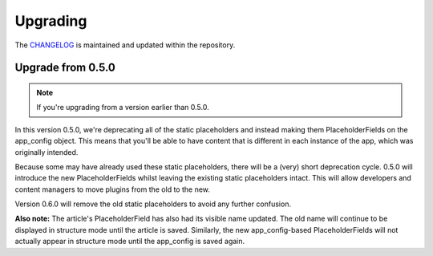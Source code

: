 #########
Upgrading
#########

The `CHANGELOG <https://github.com/aldryn/aldryn-newsblog/blob/master/CHANGELOG.rst>`_
is maintained and updated within the repository.


******************
Upgrade from 0.5.0
******************

.. note::

    If you're upgrading from a version earlier than 0.5.0.

In this version 0.5.0, we're deprecating all of the static placeholders and
instead making them PlaceholderFields on the app_config object. This means
that you'll be able to have content that is different in each instance of
the app, which was originally intended.

Because some may have already used these static placeholders, there will be
a (very) short deprecation cycle. 0.5.0 will introduce the new
PlaceholderFields whilst leaving the existing static placeholders intact.
This will allow developers and content managers to move plugins from the old
to the new.

Version 0.6.0 will remove the old static placeholders to avoid any further
confusion.

**Also note:** The article's PlaceholderField has also had its visible name
updated. The old name will continue to be displayed in structure mode until
the article is saved. Similarly, the new app_config-based PlaceholderFields
will not actually appear in structure mode until the app_config is saved
again.
